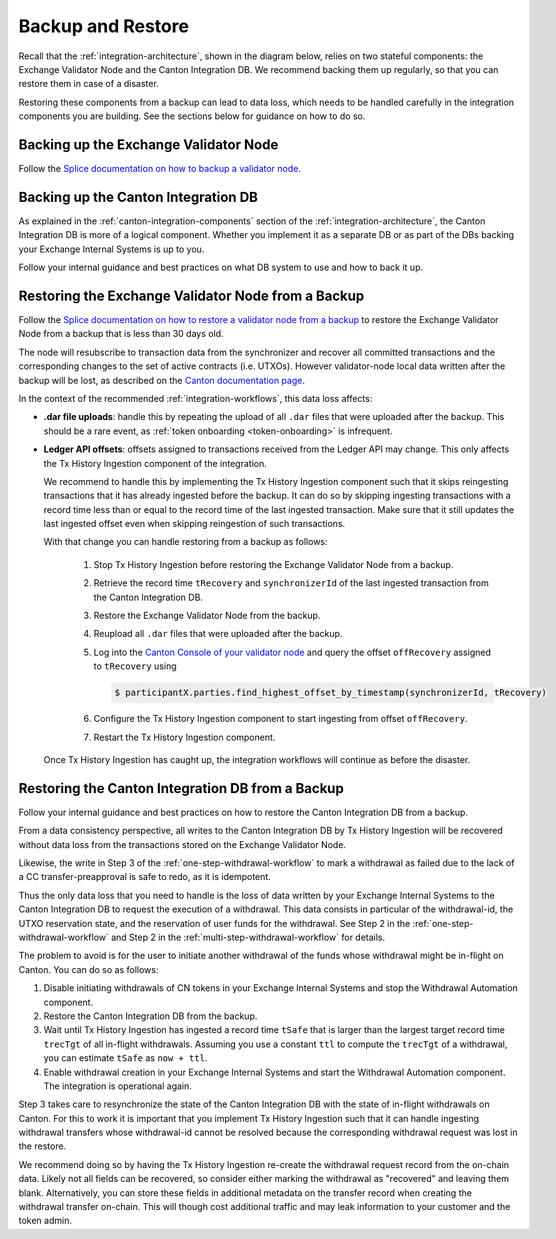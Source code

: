 
.. _disaster-recovery:

Backup and Restore
==================

Recall that the :ref:`integration-architecture`, shown in the diagram below, relies on two stateful components:
the Exchange Validator Node and the Canton Integration DB.
We recommend backing them up regularly, so that you can restore them in case of a disaster.

Restoring these components from a backup can lead to data loss,
which needs to be handled carefully in the integration components you are building.
See the sections below for guidance on how to do so.

.. image:: images/component_diagram.png
  :alt: Integration architecture component overview


.. _restore-from-validator-node-backup:

Backing up the Exchange Validator Node
---------------------------------------

Follow the `Splice documentation on how to backup a validator node
<https://docs.dev.sync.global/validator_operator/validator_backups.html>`__.


.. TODO: add recommendation to splice docs to take a backup after key rotations, user allocation,
   .dar upload


Backing up the Canton Integration DB
-------------------------------------

As explained in the :ref:`canton-integration-components` section of the :ref:`integration-architecture`,
the Canton Integration DB is more of a logical component.
Whether you implement it as a separate DB or as part of the DBs backing your Exchange Internal Systems
is up to you.

Follow your internal guidance and best practices on what DB system to use and how to back it up.

.. _validator_backup_restore:

Restoring the Exchange Validator Node from a Backup
---------------------------------------------------

Follow the `Splice documentation on how to restore a validator node from a backup
<https://docs.dev.sync.global/validator_operator/validator_disaster_recovery.html#restoring-a-validator-from-backups>`__
to restore the Exchange Validator Node from a backup that is less than 30 days old.

The node will resubscribe to transaction data from the synchronizer and recover
all committed transactions and the corresponding changes to the set of active
contracts (i.e. UTXOs).
However validator-node local data written after the backup will be lost,
as described on the `Canton documentation page <https://docs.digitalasset.com/operate/3.3/howtos/recover/backup-restore.html#restore-caveats>`__.

In the context of the recommended :ref:`integration-workflows`, this data loss
affects:

* **.dar file uploads**: handle this by repeating the upload of all ``.dar`` files that were uploaded after the backup.
  This should be a rare event, as :ref:`token onboarding <token-onboarding>` is infrequent.

* **Ledger API offsets**: offsets assigned to transactions received from the Ledger API may
  change. This only affects the Tx History Ingestion component of the integration.

  We recommend to handle this by implementing the Tx History Ingestion component such that
  it skips reingesting transactions that it has already ingested before the backup.
  It can do so by skipping ingesting transactions with a record time less than
  or equal to the record time of the last ingested transaction.
  Make sure that it still updates the last ingested offset
  even when skipping reingestion of such transactions.

  With that change you can handle restoring from a backup as follows:

    1. Stop Tx History Ingestion before restoring the Exchange Validator Node from a backup.
    2. Retrieve the record time ``tRecovery`` and ``synchronizerId`` of the last ingested transaction from the Canton Integration DB.
    3. Restore the Exchange Validator Node from the backup.
    4. Reupload all ``.dar`` files that were uploaded after the backup.
    5. Log into the `Canton Console of your validator node <https://docs.dev.sync.global/deployment/console_access.html>`__
       and query the offset ``offRecovery`` assigned to ``tRecovery`` using

       .. code-block:: bash

          $ participantX.parties.find_highest_offset_by_timestamp(synchronizerId, tRecovery)

    6. Configure the Tx History Ingestion component to start ingesting from offset ``offRecovery``.
    7. Restart the Tx History Ingestion component.

  Once Tx History Ingestion has caught up, the integration workflows will continue
  as before the disaster.


.. _restore-canton-integration-db:

Restoring the Canton Integration DB from a Backup
-------------------------------------------------

Follow your internal guidance and best practices on how to restore the Canton Integration DB from a backup.

From a data consistency perspective, all writes to the Canton Integration DB by
Tx History Ingestion will be recovered without data loss from the transactions
stored on the Exchange Validator Node.

Likewise, the write in Step 3 of the :ref:`one-step-withdrawal-workflow`
to mark a withdrawal as failed due to the lack of a CC transfer-preapproval
is safe to redo, as it is idempotent.

Thus the only data loss that you need to handle
is the loss of data written by your Exchange Internal Systems to the Canton Integration DB
to request the execution of a withdrawal.
This data consists in particular of the withdrawal-id, the UTXO reservation state,
and the reservation of user funds for the withdrawal.
See Step 2 in the :ref:`one-step-withdrawal-workflow` and
Step 2 in the :ref:`multi-step-withdrawal-workflow` for details.

The problem to avoid is for the user to initiate another withdrawal of the funds
whose withdrawal might be in-flight on Canton.
You can do so as follows:

1. Disable initiating withdrawals of CN tokens in your Exchange Internal Systems
   and stop the Withdrawal Automation component.
2. Restore the Canton Integration DB from the backup.
3. Wait until Tx History Ingestion has ingested a record time ``tSafe`` that is
   larger than the largest target record time ``trecTgt`` of all in-flight withdrawals.
   Assuming you use a constant ``ttl`` to compute the ``trecTgt`` of a withdrawal,
   you can estimate ``tSafe`` as ``now + ttl``.
4. Enable withdrawal creation in your Exchange Internal Systems
   and start the Withdrawal Automation component.
   The integration is operational again.

Step 3 takes care to resynchronize the state of the Canton Integration DB
with the state of in-flight withdrawals on Canton.
For this to work it is important that you implement Tx History Ingestion
such that it can handle ingesting withdrawal transfers whose withdrawal-id
cannot be resolved because the corresponding withdrawal request was lost in the restore.

We recommend doing so by having the Tx History Ingestion re-create
the withdrawal request record from the on-chain data.
Likely not all fields can be recovered, so consider either
marking the withdrawal as "recovered" and leaving them blank.
Alternatively, you can store these fields in additional metadata on the transfer record
when creating the withdrawal transfer on-chain.
This will though cost additional traffic and may leak information to your customer
and the token admin.
